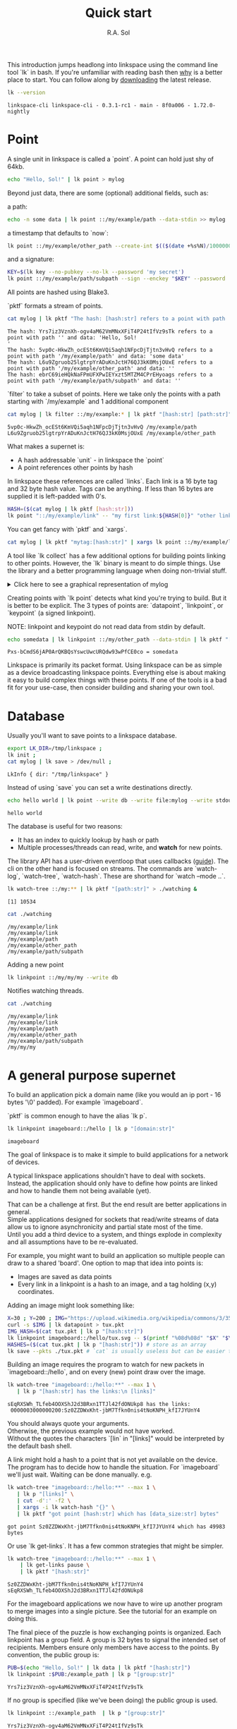 # Created 2023-07-18 Tue 14:36
#+options: toc:nil
#+title: Quick start
#+author: R.A. Sol
#+pandoc_options: template:./template.pml
This introduction jumps headlong into linkspace using the command line tool `lk` in bash.
If you're unfamiliar with reading bash then [[file:./why.html][why]] is a better place to start.
You can follow along by [[https://github.com/AntonSol919/linkspace/releases][downloading]] the latest release. 

#+name: version
#+begin_src bash
  lk --version
#+end_src

#+results: version
#+begin_example
  linkspace-cli linkspace-cli - 0.3.1-rc1 - main - 8f0a006 - 1.72.0-nightly
#+end_example

* Point

A single unit in linkspace is called a `point`.
A point can hold just shy of 64kb.

#+name: point-hello
#+begin_src bash
  echo "Hello, Sol!" | lk point > mylog
#+end_src

#+results: point-hello

Beyond just data, there are some (optional) additional fields, such as:  

a path:
#+name: point-path
#+begin_src bash
  echo -n some data | lk point ::/my/example/path --data-stdin >> mylog
#+end_src

#+results: point-path

a timestamp that defaults to `now`:

#+name: point-create
#+begin_src bash
  lk point ::/my/example/other_path --create-int $(($(date +%s%N)/1000000)) >> mylog
#+end_src

#+results: point-create

and a signature:

#+name: point-signed
#+begin_src bash
  KEY=$(lk key --no-pubkey --no-lk --password 'my secret')
  lk point ::/my/example/path/subpath --sign --enckey "$KEY" --password 'my secret' >> mylog
#+end_src
All points are hashed using Blake3.

`pktf` formats a stream of points.

#+name: pktf
#+begin_src bash
  cat mylog | lk pktf "The hash: [hash:str] refers to a point with path '[path:str]' and data: '[data]'"
#+end_src

#+results: pktf
#+begin_example
  The hash: Yrs7iz3VznXh-ogv4aM62VmMNxXFiT4P24tIfVz9sTk refers to a point with path '' and data: 'Hello, Sol!
  '
  The hash: 5vp0c-HkwZh_ocESt6KmVQi5aqh1NFpcDjTjtn3vHvQ refers to a point with path '/my/example/path' and data: 'some data'
  The hash: L6u9Zgruob25lgtrpYrADuKnJctH76QJ3kK0MsjOUxE refers to a point with path '/my/example/other_path' and data: ''
  The hash: ebrC69ieHQkNaFPmUFXPwIEYxzt5MTZM4CPrEHyoags refers to a point with path '/my/example/path/subpath' and data: ''
#+end_example

`filter` to take a subset of points.
Here we take only the points with a path starting with `/my/example` and 1 additional component

#+name: filter
#+begin_src bash
  cat mylog | lk filter ::/my/example:* | lk pktf "[hash:str] [path:str]"
#+end_src

#+results: filter
#+begin_example
  5vp0c-HkwZh_ocESt6KmVQi5aqh1NFpcDjTjtn3vHvQ /my/example/path
  L6u9Zgruob25lgtrpYrADuKnJctH76QJ3kK0MsjOUxE /my/example/other_path
#+end_example

What makes a supernet is:

- A hash addressable `unit` - in linkspace the `point`
- A point references other points by hash

In linkspace these references are called `links`. Each link is a 16 byte tag and 32 byte hash value.
Tags can be anything. If less than 16 bytes are supplied it is left-padded with 0's.


#+name: links
#+begin_src bash
  HASH=($(cat mylog | lk pktf [hash:str]))
  lk point "::/my/example/link" -- "my first link:${HASH[0]}" "other link:Yrs7iz3VznXh-ogv4aM62VmMNxXFiT4P24tIfVz9sTk" >> mylog
#+end_src

#+results: links

You can get fancy with `pktf` and `xargs`.

#+name: links-xargs
#+begin_src bash
  cat mylog | lk pktf "mytag:[hash:str]" | xargs lk point ::/my/example/link -- >> mylog
#+end_src

#+results: links-xargs

A tool like `lk collect` has a few additional options for building points linking to other points.
However, the `lk` binary is meant to do simple things.
Use the library and a better programming language when doing non-trivial stuff.

#+begin_HTML
<details>
<summary>
Click here to see a graphical representation of mylog
</summary>
#+end_HTML

#+results[cbf22962d88abcdb1aafdfd83b79d0975e5ddfec]: graph-mylog
[[file:images/mylog-dot.svg]]


#+begin_HTML
</details>
#+end_HTML

Creating points with `lk point` detects what kind you're trying to build.
But it is better to be explicit. The 3 types of points are:
`datapoint`, `linkpoint`, or `keypoint` (a signed linkpoint).

NOTE: linkpoint and keypoint do not read data from stdin by default.

#+name: point-stdin
#+begin_src bash
  echo somedata | lk linkpoint ::/my/other_path --data-stdin | lk pktf "[hash:str] = [data]"
#+end_src

#+results: point-stdin
#+begin_example
  Pxs-bCmdS6jAP0ArQKBQsYswcUwcURQdw93wPfCE0co = somedata
#+end_example

Linkspace is primarily its packet format.
Using linkspace can be as simple as a device broadcasting linkspace points.
Everything else is about making it easy to build complex things with these points.
If one of the tools is a bad fit for your use-case, then consider building and sharing your own tool.

* Database

Usually you'll want to save points to a linkspace database.

#+name: db-init
#+begin_src bash
  export LK_DIR=/tmp/linkspace ; 
  lk init ; 
  cat mylog | lk save > /dev/null ; 
#+end_src

#+results: db-init
#+begin_example
  LkInfo { dir: "/tmp/linkspace" }
#+end_example

Instead of using `save` you can set a write destinations directly.

#+name: write
#+begin_src bash
  echo hello world | lk point --write db --write file:mylog --write stdout | lk pktf [data]
#+end_src

#+results: write
#+begin_example
  hello world
#+end_example

The database is useful for two reasons:

- It has an index to quickly lookup by hash or path
- Multiple processes/threads can read, write, and **watch** for new points.

The library API has a user-driven eventloop that uses callbacks ([[file:./docs/guide/index.html#linkspace][guide]]).
The cli on the other hand is focused on streams.
The commands are `watch-log`, `watch-tree`, `watch-hash`. These are shorthand for  `watch --mode ..`.

#+name: watchtree
#+begin_src bash
  lk watch-tree ::/my:** | lk pktf "[path:str]" > ./watching &
#+end_src

#+results: watchtree
#+begin_example
  [1] 10534
#+end_example

#+name: react
#+begin_src bash
  cat ./watching
#+end_src

#+results: react
#+begin_example
  /my/example/link
  /my/example/link
  /my/example/path
  /my/example/other_path
  /my/example/path/subpath
#+end_example

Adding a new point

#+name: watch-write
#+begin_src bash
  lk linkpoint ::/my/my/my --write db
#+end_src

#+results: watch-write

Notifies watching threads.

#+name: react2
#+begin_src bash
  cat ./watching
#+end_src

#+results: react2
#+begin_example
  /my/example/link
  /my/example/link
  /my/example/path
  /my/example/other_path
  /my/example/path/subpath
  /my/my/my
#+end_example

* A general purpose supernet

To build an application pick a domain name (like you would an ip port - 16 bytes '\0' padded).
For example `imageboard`.

#+begin_verse
`pktf` is common enough to have the alias `lk p`.
#+end_verse

#+name: domain
#+begin_src bash
  lk linkpoint imageboard::/hello | lk p "[domain:str]"
#+end_src

#+results: domain
#+begin_example
  imageboard
#+end_example

The goal of linkspace is to make it simple to build applications for a network of devices.

A typical linkspace applications shouldn't have to deal with sockets.
Instead, the application should only have to define how points are linked and how to handle them not being available (yet).

#+begin_verse
That can be a challenge at first. But the end result are better applications in general.
Simple applications designed for sockets that read/write streams of data allow us to ignore asynchronicity and partial state most of the time.
Until you add a third device to a system, and things explode in complexity and all assumptions have to be re-evaluated.
#+end_verse

For example, you might want to build an application so multiple people can draw to a shared 'board'.
One option to map that idea into points is:

- Images are saved as data points
- Every link in a linkpoint is a hash to an image, and a tag holding (x,y) coordinates.

Adding an image might look something like: 

#+name: tuxpng
#+begin_src bash
  X=30 ; Y=200 ; IMG="https://upload.wikimedia.org/wikipedia/commons/3/35/Tux.svg" ; 
  curl -s $IMG | lk datapoint > tux.pkt
  IMG_HASH=$(cat tux.pkt | lk p "[hash:str]")
  lk linkpoint imageboard::/hello/tux.svg -- $(printf "%08d%08d" "$X" "$Y"):$IMG_HASH >> tux.pkt
  HASHES=($(cat tux.pkt | lk p "[hash:str]")) # store as an array
  lk save --pkts ./tux.pkt # `cat` is usually useless but can be easier to read.
#+end_src

#+results: tuxpng

Building an image requires the program to watch for new packets in `imageboard::/hello`, and on every (new) point draw over the image.

#+name: watch-tree
#+begin_src bash
  lk watch-tree "imageboard::/hello:**" --max 1 \
     | lk p "[hash:str] has the links:\n [links]" 
#+end_src

#+results: watch-tree
#+begin_example
  sEqRXSWh_TLfeb4OOXShJ2d3BRxn1TTJl42fdONUkp8 has the links:
   0000003000000200:Sz0ZZDWxKht-jbM7Tfkn0nis4tNoKNPH_kfI7JYUnY4
#+end_example

#+begin_verse
You should always quote your arguments.
Otherwise, the previous example would not have worked.
Without the quotes the characters `[lin` in "[links]" would be interpreted by the default bash shell.
#+end_verse

A link might hold a hash to a point that is not yet available on the device.
The program has to decide how to handle the situation.
For `imageboard` we'll just wait. 
Waiting can be done manually. e.g.

#+name: watch-tree-links
#+begin_src bash
  lk watch-tree "imageboard::/hello:**" --max 1 \
     | lk p "[links]" \
     | cut -d':' -f2 \
     | xargs -i lk watch-hash "{}" \
     | lk pktf "got point [hash:str] which has [data_size:str] bytes"
#+end_src

#+results: watch-tree-links
#+begin_example
  got point Sz0ZZDWxKht-jbM7Tfkn0nis4tNoKNPH_kfI7JYUnY4 which has 49983 bytes
#+end_example


Or use `lk get-links`. It has a few common strategies that might be simpler.

#+name: get-links
#+begin_src bash
  lk watch-tree "imageboard::/hello:**" --max 1 \
      | lk get-links pause \
      | lk pktf "[hash:str]"
#+end_src

#+results: get-links
#+begin_example
  Sz0ZZDWxKht-jbM7Tfkn0nis4tNoKNPH_kfI7JYUnY4
  sEqRXSWh_TLfeb4OOXShJ2d3BRxn1TTJl42fdONUkp8
#+end_example

For the imageboard applications we now have to wire up another program to merge images into a single picture.
See the tutorial for an example on doing this. 

The final piece of the puzzle is how exchanging points is organized.
Each linkpoint has a group field. A group is 32 bytes to signal the intended set of recipients.
Members ensure only members have access to the points.
By convention, the public group is:

#+name: group
#+begin_src bash
  PUB=$(echo "Hello, Sol!" | lk data | lk pktf "[hash:str]")
  lk linkpoint :$PUB:/example_path | lk p "[group:str]"
#+end_src

#+results: group
#+begin_example
  Yrs7iz3VznXh-ogv4aM62VmMNxXFiT4P24tIfVz9sTk
#+end_example

If no group is specified (like we've been doing) the public group is used.

#+name: group-str
#+begin_src bash
  lk linkpoint ::/example_path  | lk p "[group:str]"
#+end_src

#+results: group-str
#+begin_example
  Yrs7iz3VznXh-ogv4aM62VmMNxXFiT4P24tIfVz9sTk
#+end_example

The other special group is `[0;32]`, also called the private group.
You can refer to it with the expression `[#:0]`.
Functions/subcommands that read/write existing points skip and/or warn whenever a point from the private group is seen unless enabled with `--private`.

#+name: private
#+begin_src bash
  lk linkpoint example:[#:0] | lk save 2>&1 # creating a packet is ok - but receving is not accepted by `lk save` without --private
#+end_src

#+results: private
#+begin_example
  error: Args { inner: ["/home/rs/Projects/linkspace/target/debug/lk", "save"] }
  Pkt(
      PrivateGroup,
  )
#+end_example

#+begin_verse
See [[file:./docs/guide/index.html#ABE][ABE]] for more on the `[..]` syntax.
#+end_verse

You can build a system to exchange points in a group from scratch.
Linkspace does not prescribe a way to do so.
Each group / network is different, and no single solution can cover every situation.

For example, you can, use `lk watch imageboard:$MYGROUP | ...` and forward the entire stream to another device using netcat/socat, ssh, email, http, a USB stick,
or any other way to exchange bytes.

There are build in tools to allow building more complex networks.

A `point` refers to the fields we've seen so far.
All these fields are included in the hash.
However, everything is done in the point packet format. This format includes the point fields, the hash, and 32 unhashed/mutable bytes. 

Filters work on these mutable bytes as well.
This let you quickly build specific network topologies.

#+begin_verse
See [[file:./docs/guide/index.html#mutable][the guide]] for the mutable field names.
#+end_verse

#+name: exchange
#+begin_src
  netcat 10.0.0.1 -p 6000 | lk route ubits0:=:0000 | lk save & # get packets from a host and set their ubits0 to 0000
  netcat 10.0.2.0 -p 6000 | lk route ubits0:=:0001 | lk save & # get packets from another host and set their ubits0 to 0001
  lk linkpoint example::/hello | lk route ubits0:=:0002 | lk save # save my packets with ubits 0002
  lk watch-log --asc example::/hello -- "ubits0:>:0000" | nc 10.0.0.1 -p 6000  & # forward all packets with ubits0 higher than 0000 back to host. 
#+end_src

#+begin_verse
The key takeaway here is - everything talks (streams of) packets. Avoid building custom serialization e.g. `struct MyStruct {customheader , packet}`.
This keeps your stream compatible with other tools.
#+end_verse


Linkspace does define some conventions.
These are functions that encoded creating/watching for point with some predefined pathname, links, and data format.
Conventions enable interoperability between multiple applications and background processes.

One such convention is the `pull` convention. This writes a query as a specific point.

#+name: pull
#+begin_src bash
  lk pull imageboard::/hello --write stdout | lk p "[path:str]\n\n[data]"
#+end_src

#+results: pull
#+begin_example
  /pull/[b:Yrs7iz3VznXh-ogv4aM62VmMNxXFiT4P24tIfVz9sTk]/[a:imageboard]/default

  :qid:default
  type:1:[b2:00000010]
  domain:=:[a:imageboard]
  group:=:[b:Yrs7iz3VznXh-ogv4aM62VmMNxXFiT4P24tIfVz9sTk]
  prefix:=:/hello
  path_len:=:[u8:1]
#+end_example

The goal of `pull` is to allow one process, e.g. an application like [[file:./docs/tutorial/imageboard.html][imageboard (bash)]] or [[file:./docs/tutorial/mineweeper-1.html][mineweeper (python)]]
to signal another process, e.g. a group exchange process like  [[file:./docs/tutorial/bash.exchange.html][bash.exchange]],
that it wants packets matching a query from the group.

Queries define a 'set of points' in linkspace.
The `filter` and `watch` commands are syntax sugar over queries.
You can add `--print-query` to those commands to see the query used.

Queries are designed such that joining two query strings the result is the common subset of both or an error if the union is empty.

#+name: q1
#+begin_src bash
  lk print-query example::/ok 
#+end_src

#+results: q1
#+begin_example
  :mode:tree-desc
  type:1:[b2:00000010]
  domain:=:[a:example]
  group:=:[b:Yrs7iz3VznXh-ogv4aM62VmMNxXFiT4P24tIfVz9sTk]
  prefix:=:/ok
  path_len:=:[u8:1]
#+end_example

#+name: q2
#+begin_src bash
  lk print-query example::/ok -- "path:=:/not_ok"
#+end_src

#+results: q2
#+begin_example
  error: Args { inner: ["/home/rs/Projects/linkspace/target/debug/lk", "print-query", "example::/ok", "--", "path:=:/not_ok"] }
  Error {
      context: "Error adding rule \'path\'",
      source: Error {
          context: "path:=:/not_ok",
          source: "prefix conflicting with path",
      },
  }
#+end_example

That's it for this quick introduction.
For a more in-depth technical guide or the library API see the [[file:./docs/guide/index.html][Guide]].
See [[file:./why.html][why]] for some of the reasoning behind linkspace.

Linkspace is free and open source under the MPL-2.0. 
Give it a try next time you want to talk about data.
